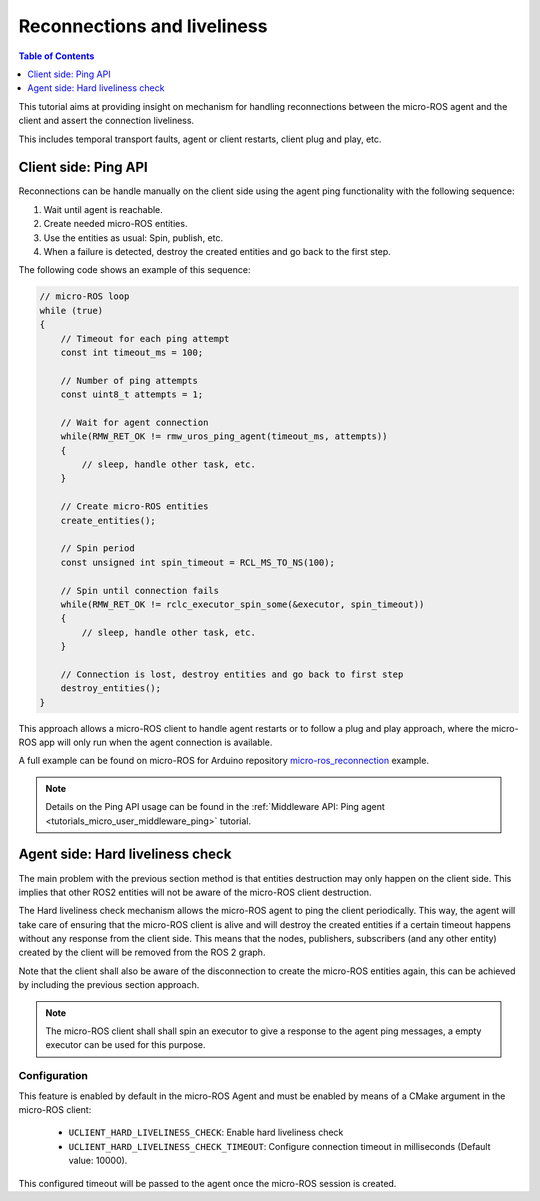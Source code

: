 .. _tutorials_micro_handle_reconnections:

Reconnections and liveliness
============================

.. contents:: Table of Contents
    :depth: 1
    :local:
    :backlinks: none

This tutorial aims at providing insight on mechanism for handling reconnections between the micro-ROS agent and the client and assert the connection liveliness.

This includes temporal transport faults, agent or client restarts, client plug and play, etc.

Client side: Ping API
---------------------

Reconnections can be handle manually on the client side using the agent ping functionality with the following sequence:

1. Wait until agent is reachable.
2. Create needed micro-ROS entities.
3. Use the entities as usual: Spin, publish, etc.
4. When a failure is detected, destroy the created entities and go back to the first step.

The following code shows an example of this sequence:

.. code-block:: c

    // micro-ROS loop
    while (true)
    {
        // Timeout for each ping attempt
        const int timeout_ms = 100;

        // Number of ping attempts
        const uint8_t attempts = 1;

        // Wait for agent connection
        while(RMW_RET_OK != rmw_uros_ping_agent(timeout_ms, attempts))
        {
            // sleep, handle other task, etc.
        }

        // Create micro-ROS entities
        create_entities();

        // Spin period
        const unsigned int spin_timeout = RCL_MS_TO_NS(100);

        // Spin until connection fails
        while(RMW_RET_OK != rclc_executor_spin_some(&executor, spin_timeout))
        {
            // sleep, handle other task, etc.
        }

        // Connection is lost, destroy entities and go back to first step
        destroy_entities();
    }

This approach allows a micro-ROS client to handle agent restarts or to follow a plug and play approach, where the micro-ROS app will only run when the agent connection is available.

A full example can be found on micro-ROS for Arduino repository `micro-ros_reconnection <https://github.com/micro-ROS/micro_ros_arduino/blob/humble/examples/micro-ros_reconnection_example/micro-ros_reconnection_example.ino>`_ example.

.. note::
    Details on the Ping API usage can be found in the :ref:`Middleware API: Ping agent <tutorials_micro_user_middleware_ping>` tutorial.

Agent side: Hard liveliness check
---------------------------------

The main problem with the previous section method is that entities destruction may only happen on the client side. This implies that other ROS2 entities will not be aware of the micro-ROS client destruction.

The Hard liveliness check mechanism allows the micro-ROS agent to ping the client periodically. This way, the agent will take care of ensuring that the micro-ROS client is alive and will destroy the created entities if a certain timeout happens without any response from the client side. This means that the nodes, publishers, subscribers (and any other entity) created by the client will be removed from the ROS 2 graph.

Note that the client shall also be aware of the disconnection to create the micro-ROS entities again, this can be achieved by including the previous section approach.

.. note::
    The micro-ROS client shall shall spin an executor to give a response to the agent ping messages, a empty executor can be used for this purpose.

Configuration
^^^^^^^^^^^^^

This feature is enabled by default in the micro-ROS Agent and must be enabled by means of a CMake argument in the micro-ROS client:

    - ``UCLIENT_HARD_LIVELINESS_CHECK``: Enable hard liveliness check
    - ``UCLIENT_HARD_LIVELINESS_CHECK_TIMEOUT``: Configure connection timeout in milliseconds (Default value: 10000).

This configured timeout will be passed to the agent once the micro-ROS session is created.
